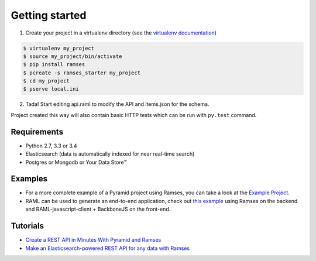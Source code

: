 Getting started
===============

1. Create your project in a virtualenv directory (see the `virtualenv documentation <https://virtualenv.pypa.io>`_)

.. code-block:: shell

    $ virtualenv my_project
    $ source my_project/bin/activate
    $ pip install ramses
    $ pcreate -s ramses_starter my_project
    $ cd my_project
    $ pserve local.ini

2. Tada! Start editing api.raml to modify the API and items.json for the schema.

Project created this way will also contain basic HTTP tests which can be run with ``py.test`` command.


Requirements
------------

* Python 2.7, 3.3 or 3.4
* Elasticsearch (data is automatically indexed for near real-time search)
* Postgres or Mongodb or Your Data Store™


Examples
--------

- For a more complete example of a Pyramid project using Ramses, you can take a look at the `Example Project <https://github.com/ramses-tech/ramses-example>`_.
- RAML can be used to generate an end-to-end application, check out `this example <https://github.com/jstoiko/raml-javascript-client>`_ using Ramses on the backend and RAML-javascript-client + BackboneJS on the front-end.


Tutorials
---------

- `Create a REST API in Minutes With Pyramid and Ramses <https://realpython.com/blog/python/create-a-rest-api-in-minutes-with-pyramid-and-ramses/>`_
- `Make an Elasticsearch-powered REST API for any data with Ramses <https://www.elastic.co/blog/make-an-elasticsearch-powered-rest-api-for-any-data-with-ramses>`_
